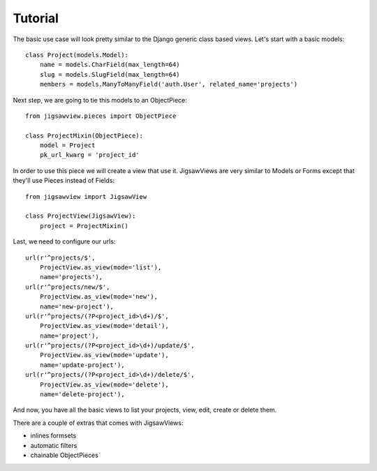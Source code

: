 Tutorial
~~~~~~~~

The basic use case will look pretty similar to the Django generic
class based views. Let's start with a basic models::


    class Project(models.Model):
        name = models.CharField(max_length=64)
        slug = models.SlugField(max_length=64)
        members = models.ManyToManyField('auth.User', related_name='projects')


Next step, we are going to tie this models to an ObjectPiece::


    from jigsawview.pieces import ObjectPiece

    class ProjectMixin(ObjectPiece):
        model = Project
        pk_url_kwarg = 'project_id'


In order to use this piece we will create a view that use it. JigsawViews
are very similar to Models or Forms except that they'll use Pieces instead of
Fields::


    from jigsawview import JigsawView

    class ProjectView(JigsawView):
        project = ProjectMixin()


Last, we need to configure our urls::


    url(r'^projects/$',
        ProjectView.as_view(mode='list'),
        name='projects'),
    url(r'^projects/new/$',
        ProjectView.as_view(mode='new'),
        name='new-project'),
    url(r'^projects/(?P<project_id>\d+)/$',
        ProjectView.as_view(mode='detail'),
        name='project'),
    url(r'^projects/(?P<project_id>\d+)/update/$',
        ProjectView.as_view(mode='update'),
        name='update-project'),
    url(r'^projects/(?P<project_id>\d+)/delete/$',
        ProjectView.as_view(mode='delete'),
        name='delete-project'),


And now, you have all the basic views to list your projects, view, edit, create
or delete them.

There are a couple of extras that comes with JigsawViews:

- inlines formsets
- automatic filters
- chainable ObjectPieces
